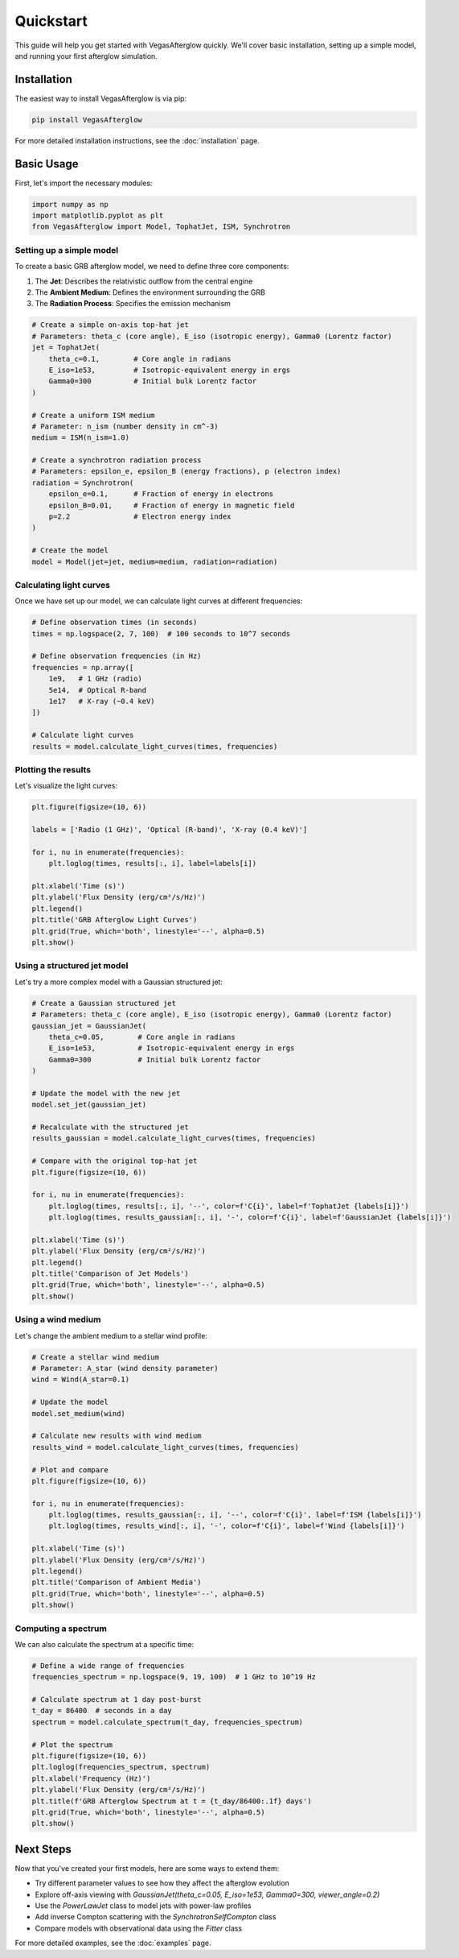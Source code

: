 Quickstart
==========

This guide will help you get started with VegasAfterglow quickly. We'll cover basic installation, setting up a simple model, and running your first afterglow simulation.

Installation
-----------

The easiest way to install VegasAfterglow is via pip:

.. code-block:: bash

    pip install VegasAfterglow

For more detailed installation instructions, see the :doc:`installation` page.

Basic Usage
----------

First, let's import the necessary modules:

.. code-block:: python

    import numpy as np
    import matplotlib.pyplot as plt
    from VegasAfterglow import Model, TophatJet, ISM, Synchrotron

Setting up a simple model
^^^^^^^^^^^^^^^^^^^^^^^

To create a basic GRB afterglow model, we need to define three core components:

1. The **Jet**: Describes the relativistic outflow from the central engine
2. The **Ambient Medium**: Defines the environment surrounding the GRB
3. The **Radiation Process**: Specifies the emission mechanism

.. code-block:: python

    # Create a simple on-axis top-hat jet
    # Parameters: theta_c (core angle), E_iso (isotropic energy), Gamma0 (Lorentz factor)
    jet = TophatJet(
        theta_c=0.1,        # Core angle in radians
        E_iso=1e53,         # Isotropic-equivalent energy in ergs
        Gamma0=300          # Initial bulk Lorentz factor
    )
    
    # Create a uniform ISM medium
    # Parameter: n_ism (number density in cm^-3)
    medium = ISM(n_ism=1.0)
    
    # Create a synchrotron radiation process
    # Parameters: epsilon_e, epsilon_B (energy fractions), p (electron index)
    radiation = Synchrotron(
        epsilon_e=0.1,      # Fraction of energy in electrons
        epsilon_B=0.01,     # Fraction of energy in magnetic field
        p=2.2               # Electron energy index
    )
    
    # Create the model
    model = Model(jet=jet, medium=medium, radiation=radiation)

Calculating light curves
^^^^^^^^^^^^^^^^^^^^^

Once we have set up our model, we can calculate light curves at different frequencies:

.. code-block:: python

    # Define observation times (in seconds)
    times = np.logspace(2, 7, 100)  # 100 seconds to 10^7 seconds
    
    # Define observation frequencies (in Hz)
    frequencies = np.array([
        1e9,   # 1 GHz (radio)
        5e14,  # Optical R-band
        1e17   # X-ray (~0.4 keV)
    ])
    
    # Calculate light curves
    results = model.calculate_light_curves(times, frequencies)

Plotting the results
^^^^^^^^^^^^^^^^^

Let's visualize the light curves:

.. code-block:: python

    plt.figure(figsize=(10, 6))
    
    labels = ['Radio (1 GHz)', 'Optical (R-band)', 'X-ray (0.4 keV)']
    
    for i, nu in enumerate(frequencies):
        plt.loglog(times, results[:, i], label=labels[i])
    
    plt.xlabel('Time (s)')
    plt.ylabel('Flux Density (erg/cm²/s/Hz)')
    plt.legend()
    plt.title('GRB Afterglow Light Curves')
    plt.grid(True, which='both', linestyle='--', alpha=0.5)
    plt.show()

Using a structured jet model
^^^^^^^^^^^^^^^^^^^^^^^^

Let's try a more complex model with a Gaussian structured jet:

.. code-block:: python

    # Create a Gaussian structured jet
    # Parameters: theta_c (core angle), E_iso (isotropic energy), Gamma0 (Lorentz factor)
    gaussian_jet = GaussianJet(
        theta_c=0.05,        # Core angle in radians
        E_iso=1e53,          # Isotropic-equivalent energy in ergs
        Gamma0=300           # Initial bulk Lorentz factor
    )
    
    # Update the model with the new jet
    model.set_jet(gaussian_jet)
    
    # Recalculate with the structured jet
    results_gaussian = model.calculate_light_curves(times, frequencies)
    
    # Compare with the original top-hat jet
    plt.figure(figsize=(10, 6))
    
    for i, nu in enumerate(frequencies):
        plt.loglog(times, results[:, i], '--', color=f'C{i}', label=f'TophatJet {labels[i]}')
        plt.loglog(times, results_gaussian[:, i], '-', color=f'C{i}', label=f'GaussianJet {labels[i]}')
    
    plt.xlabel('Time (s)')
    plt.ylabel('Flux Density (erg/cm²/s/Hz)')
    plt.legend()
    plt.title('Comparison of Jet Models')
    plt.grid(True, which='both', linestyle='--', alpha=0.5)
    plt.show()

Using a wind medium
^^^^^^^^^^^^^^^

Let's change the ambient medium to a stellar wind profile:

.. code-block:: python

    # Create a stellar wind medium
    # Parameter: A_star (wind density parameter)
    wind = Wind(A_star=0.1)
    
    # Update the model
    model.set_medium(wind)
    
    # Calculate new results with wind medium
    results_wind = model.calculate_light_curves(times, frequencies)
    
    # Plot and compare
    plt.figure(figsize=(10, 6))
    
    for i, nu in enumerate(frequencies):
        plt.loglog(times, results_gaussian[:, i], '--', color=f'C{i}', label=f'ISM {labels[i]}')
        plt.loglog(times, results_wind[:, i], '-', color=f'C{i}', label=f'Wind {labels[i]}')
    
    plt.xlabel('Time (s)')
    plt.ylabel('Flux Density (erg/cm²/s/Hz)')
    plt.legend()
    plt.title('Comparison of Ambient Media')
    plt.grid(True, which='both', linestyle='--', alpha=0.5)
    plt.show()

Computing a spectrum
^^^^^^^^^^^^^^^^^

We can also calculate the spectrum at a specific time:

.. code-block:: python

    # Define a wide range of frequencies
    frequencies_spectrum = np.logspace(9, 19, 100)  # 1 GHz to 10^19 Hz
    
    # Calculate spectrum at 1 day post-burst
    t_day = 86400  # seconds in a day
    spectrum = model.calculate_spectrum(t_day, frequencies_spectrum)
    
    # Plot the spectrum
    plt.figure(figsize=(10, 6))
    plt.loglog(frequencies_spectrum, spectrum)
    plt.xlabel('Frequency (Hz)')
    plt.ylabel('Flux Density (erg/cm²/s/Hz)')
    plt.title(f'GRB Afterglow Spectrum at t = {t_day/86400:.1f} days')
    plt.grid(True, which='both', linestyle='--', alpha=0.5)
    plt.show()

Next Steps
---------

Now that you've created your first models, here are some ways to extend them:

- Try different parameter values to see how they affect the afterglow evolution
- Explore off-axis viewing with `GaussianJet(theta_c=0.05, E_iso=1e53, Gamma0=300, viewer_angle=0.2)`
- Use the `PowerLawJet` class to model jets with power-law profiles
- Add inverse Compton scattering with the `SynchrotronSelfCompton` class
- Compare models with observational data using the `Fitter` class

For more detailed examples, see the :doc:`examples` page. 